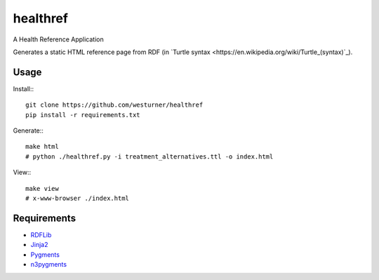 healthref
==========

A Health Reference Application

Generates a static HTML reference page from RDF 
(in `Turtle syntax <https://en.wikipedia.org/wiki/Turtle_(syntax)`_).


Usage
------
Install:::

    git clone https://github.com/westurner/healthref
    pip install -r requirements.txt

Generate:::

    make html
    # python ./healthref.py -i treatment_alternatives.ttl -o index.html

View:::

    make view
    # x-www-browser ./index.html
    

Requirements
-------------
* `RDFLib <https://github.com/RDFLib/rdflib>`_
* `Jinja2 <https://github.com/mitsuhiko/jinja2>`_
* `Pygments <https://bitbucket.org/birkenfeld/pygments-main>`_
* `n3pygments <https://github.com/gniezen/n3pygments>`_
